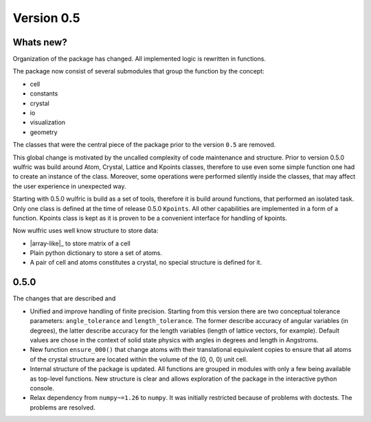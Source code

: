 .. _release-notes_0.5:

***********
Version 0.5
***********


Whats new?
----------
Organization of the package has changed. All implemented logic is rewritten in functions.

The package now consist of several submodules that group the function by the
concept:

- cell
- constants
- crystal
- io
- visualization
- geometry

The classes that were the central piece of the package prior to the version ``0.5`` are
removed.

This global change is motivated by the uncalled complexity of code maintenance and
structure. Prior to version 0.5.0 wulfric was build around Atom, Crystal, Lattice and
Kpoints classes, therefore to use even some simple function one had to create an instance
of the class. Moreover, some operations were performed silently inside the classes, that
may affect the user experience in unexpected way.

Starting with 0.5.0 wulfric is build as a set of tools, therefore it is build around
functions, that performed an isolated task. Only one class is defined at the time of
release 0.5.0 ``Kpoints``. All other capabilities are implemented in a form of a function.
Kpoints class is kept as it is proven to be a convenient interface for handling of kpoints.

Now wulfric uses well know structure to store data:

- |array-like|_ to store matrix of a cell
- Plain python dictionary to store a set of atoms.
- A pair of cell and atoms constitutes a crystal, no special structure is defined for it.

0.5.0
-----
The changes that are described and

- Unified and improve handling of finite precision. Starting from this version there are
  two conceptual tolerance parameters: ``angle_tolerance`` and ``length_tolerance``.
  The former describe accuracy of angular variables (in degrees), the latter describe
  accuracy for the length variables (length of lattice vectors, for example). Default
  values are chose in the context of solid state physics with angles in degrees and length
  in Angstroms.
- New function ``ensure_000()`` that change atoms with their translational equivalent
  copies to ensure that all atoms of the crystal structure are located within the volume
  of the (0, 0, 0) unit cell.
- Internal structure of the package is updated. All functions are grouped in modules with
  only a few being available as top-level functions. New structure is clear and allows
  exploration of the package in the interactive python console.
- Relax dependency from ``numpy~=1.26`` to ``numpy``. It was initially restricted because
  of problems with doctests. The problems are resolved.
